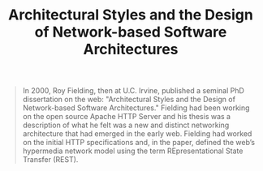 :PROPERTIES:
:ID:       f922bff8-f1ab-4322-a0af-b6eba02b2811
:END:
#+TITLE: Architectural Styles and the Design of Network-based Software Architectures


#+BEGIN_QUOTE
In 2000, Roy Fielding, then at U.C. Irvine, published a seminal PhD dissertation
on the web: "Architectural Styles and the Design of Network-based Software
Architectures." Fielding had been working on the open source Apache HTTP Server
and his thesis was a description of what he felt was a new and distinct
networking architecture that had emerged in the early web. Fielding had worked
on the initial HTTP specifications and, in the paper, defined the web’s
hypermedia network model using the term REpresentational State Transfer (REST).
#+END_QUOTE
